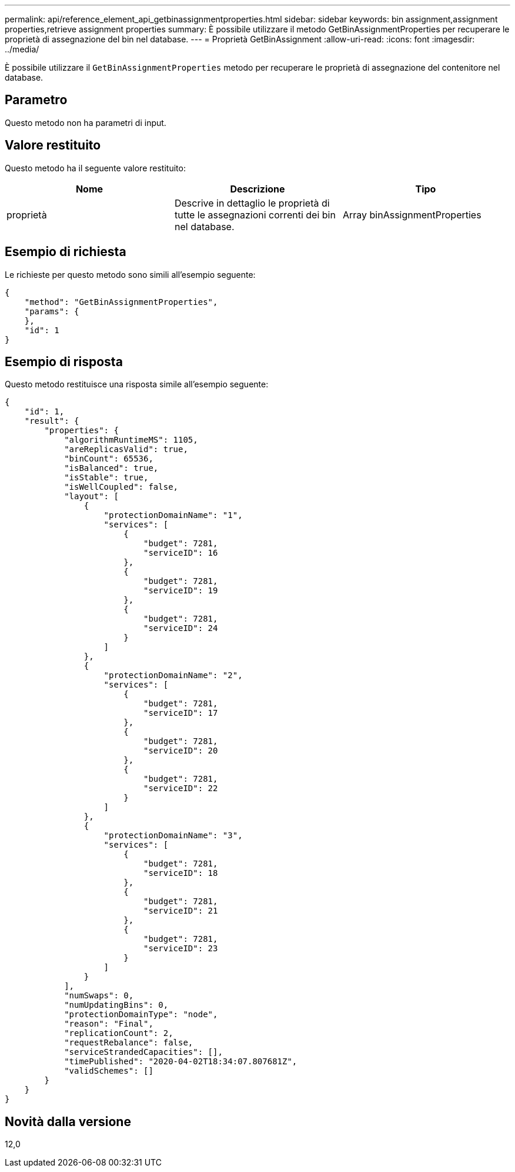 ---
permalink: api/reference_element_api_getbinassignmentproperties.html 
sidebar: sidebar 
keywords: bin assignment,assignment properties,retrieve assignment properties 
summary: È possibile utilizzare il metodo GetBinAssignmentProperties per recuperare le proprietà di assegnazione del bin nel database. 
---
= Proprietà GetBinAssignment
:allow-uri-read: 
:icons: font
:imagesdir: ../media/


[role="lead"]
È possibile utilizzare il `GetBinAssignmentProperties` metodo per recuperare le proprietà di assegnazione del contenitore nel database.



== Parametro

Questo metodo non ha parametri di input.



== Valore restituito

Questo metodo ha il seguente valore restituito:

|===
| Nome | Descrizione | Tipo 


 a| 
proprietà
 a| 
Descrive in dettaglio le proprietà di tutte le assegnazioni correnti dei bin nel database.
 a| 
Array binAssignmentProperties

|===


== Esempio di richiesta

Le richieste per questo metodo sono simili all'esempio seguente:

[listing]
----
{
    "method": "GetBinAssignmentProperties",
    "params": {
    },
    "id": 1
}
----


== Esempio di risposta

Questo metodo restituisce una risposta simile all'esempio seguente:

[listing]
----
{
    "id": 1,
    "result": {
        "properties": {
            "algorithmRuntimeMS": 1105,
            "areReplicasValid": true,
            "binCount": 65536,
            "isBalanced": true,
            "isStable": true,
            "isWellCoupled": false,
            "layout": [
                {
                    "protectionDomainName": "1",
                    "services": [
                        {
                            "budget": 7281,
                            "serviceID": 16
                        },
                        {
                            "budget": 7281,
                            "serviceID": 19
                        },
                        {
                            "budget": 7281,
                            "serviceID": 24
                        }
                    ]
                },
                {
                    "protectionDomainName": "2",
                    "services": [
                        {
                            "budget": 7281,
                            "serviceID": 17
                        },
                        {
                            "budget": 7281,
                            "serviceID": 20
                        },
                        {
                            "budget": 7281,
                            "serviceID": 22
                        }
                    ]
                },
                {
                    "protectionDomainName": "3",
                    "services": [
                        {
                            "budget": 7281,
                            "serviceID": 18
                        },
                        {
                            "budget": 7281,
                            "serviceID": 21
                        },
                        {
                            "budget": 7281,
                            "serviceID": 23
                        }
                    ]
                }
            ],
            "numSwaps": 0,
            "numUpdatingBins": 0,
            "protectionDomainType": "node",
            "reason": "Final",
            "replicationCount": 2,
            "requestRebalance": false,
            "serviceStrandedCapacities": [],
            "timePublished": "2020-04-02T18:34:07.807681Z",
            "validSchemes": []
        }
    }
}
----


== Novità dalla versione

12,0
